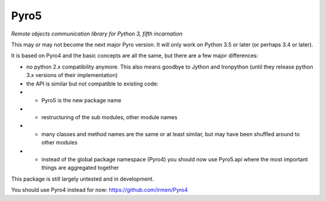 Pyro5
=====

*Remote objects communication library for Python 3, fifth incarnation*

This may or may not become the next major Pyro version.
It will only work on Python 3.5 or later (or perhaps 3.4 or later).

It is based on Pyro4 and the basic concepts are all the same, but there are a few major differences:

- no python 2.x compatibility anymore. This also means goodbye to Jython and Ironpython (until they release python 3.x versions of their implementation)
- the API is similar but not compatible to existing code:
- - Pyro5 is the new package name
- - restructuring of the sub modules, other module names
- - many classes and method names are the same or at least similar, but may have been shuffled around to other modules
- - instead of the global package namespace (Pyro4) you should now use Pyro5.api where the most important things are aggregated together


This package is still largely untested and in development.

You should use Pyro4 instead for now: https://github.com/irmen/Pyro4

